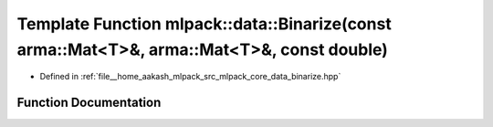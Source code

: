 .. _exhale_function_namespacemlpack_1_1data_1a28da72e55467d0872681827b30b490ac:

Template Function mlpack::data::Binarize(const arma::Mat<T>&, arma::Mat<T>&, const double)
==========================================================================================

- Defined in :ref:`file__home_aakash_mlpack_src_mlpack_core_data_binarize.hpp`


Function Documentation
----------------------


.. doxygenfunction:: mlpack::data::Binarize(const arma::Mat<T>&, arma::Mat<T>&, const double)
